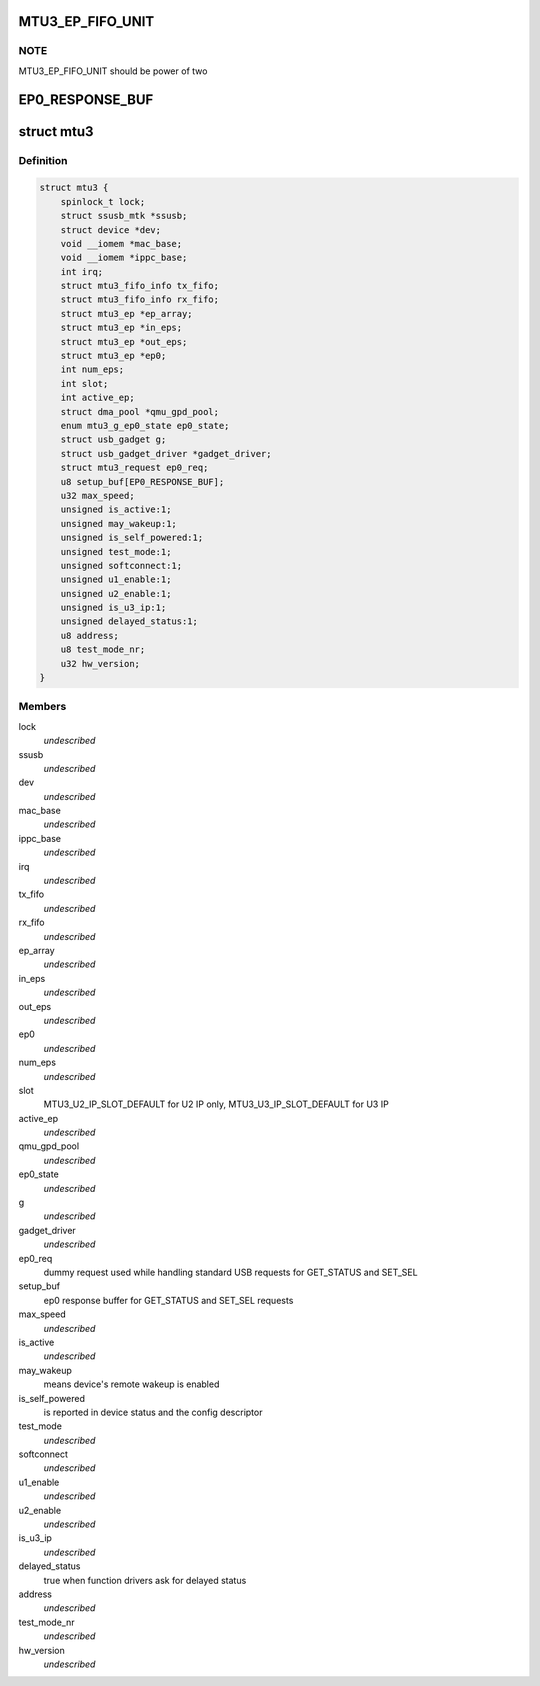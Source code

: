 .. -*- coding: utf-8; mode: rst -*-
.. src-file: drivers/usb/mtu3/mtu3.h

.. _`mtu3_ep_fifo_unit`:

MTU3_EP_FIFO_UNIT
=================

.. c:function::  MTU3_EP_FIFO_UNIT()

    devide fifo into some 512B parts, use bitmap to manage it; And 128 bits size of bitmap is large enough, that means it can manage up to 64KB fifo size.

.. _`mtu3_ep_fifo_unit.note`:

NOTE
----

MTU3_EP_FIFO_UNIT should be power of two

.. _`ep0_response_buf`:

EP0_RESPONSE_BUF
================

.. c:function::  EP0_RESPONSE_BUF()

    the SET_SEL request uses 6 so far, and GET_STATUS is 2

.. _`mtu3`:

struct mtu3
===========

.. c:type:: struct mtu3

    device driver instance data.

.. _`mtu3.definition`:

Definition
----------

.. code-block:: c

    struct mtu3 {
        spinlock_t lock;
        struct ssusb_mtk *ssusb;
        struct device *dev;
        void __iomem *mac_base;
        void __iomem *ippc_base;
        int irq;
        struct mtu3_fifo_info tx_fifo;
        struct mtu3_fifo_info rx_fifo;
        struct mtu3_ep *ep_array;
        struct mtu3_ep *in_eps;
        struct mtu3_ep *out_eps;
        struct mtu3_ep *ep0;
        int num_eps;
        int slot;
        int active_ep;
        struct dma_pool *qmu_gpd_pool;
        enum mtu3_g_ep0_state ep0_state;
        struct usb_gadget g;
        struct usb_gadget_driver *gadget_driver;
        struct mtu3_request ep0_req;
        u8 setup_buf[EP0_RESPONSE_BUF];
        u32 max_speed;
        unsigned is_active:1;
        unsigned may_wakeup:1;
        unsigned is_self_powered:1;
        unsigned test_mode:1;
        unsigned softconnect:1;
        unsigned u1_enable:1;
        unsigned u2_enable:1;
        unsigned is_u3_ip:1;
        unsigned delayed_status:1;
        u8 address;
        u8 test_mode_nr;
        u32 hw_version;
    }

.. _`mtu3.members`:

Members
-------

lock
    *undescribed*

ssusb
    *undescribed*

dev
    *undescribed*

mac_base
    *undescribed*

ippc_base
    *undescribed*

irq
    *undescribed*

tx_fifo
    *undescribed*

rx_fifo
    *undescribed*

ep_array
    *undescribed*

in_eps
    *undescribed*

out_eps
    *undescribed*

ep0
    *undescribed*

num_eps
    *undescribed*

slot
    MTU3_U2_IP_SLOT_DEFAULT for U2 IP only,
    MTU3_U3_IP_SLOT_DEFAULT for U3 IP

active_ep
    *undescribed*

qmu_gpd_pool
    *undescribed*

ep0_state
    *undescribed*

g
    *undescribed*

gadget_driver
    *undescribed*

ep0_req
    dummy request used while handling standard USB requests
    for GET_STATUS and SET_SEL

setup_buf
    ep0 response buffer for GET_STATUS and SET_SEL requests

max_speed
    *undescribed*

is_active
    *undescribed*

may_wakeup
    means device's remote wakeup is enabled

is_self_powered
    is reported in device status and the config descriptor

test_mode
    *undescribed*

softconnect
    *undescribed*

u1_enable
    *undescribed*

u2_enable
    *undescribed*

is_u3_ip
    *undescribed*

delayed_status
    true when function drivers ask for delayed status

address
    *undescribed*

test_mode_nr
    *undescribed*

hw_version
    *undescribed*

.. This file was automatic generated / don't edit.

